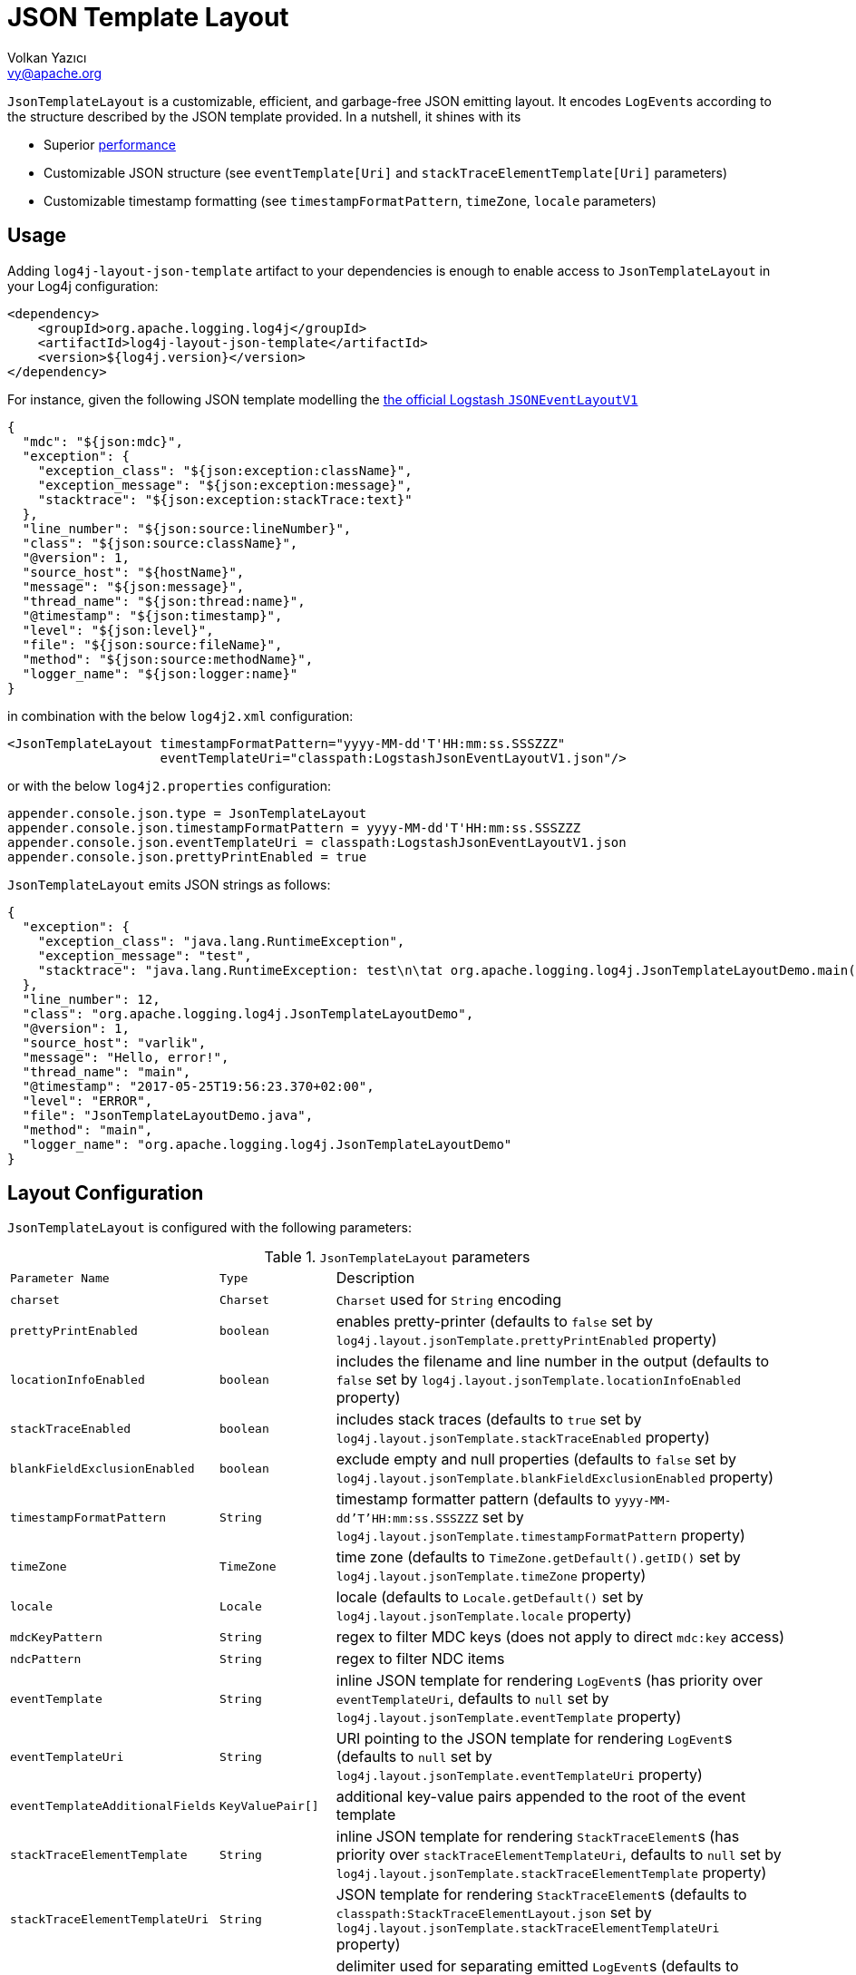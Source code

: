 ////
    Licensed to the Apache Software Foundation (ASF) under one or more
    contributor license agreements.  See the NOTICE file distributed with
    this work for additional information regarding copyright ownership.
    The ASF licenses this file to You under the Apache License, Version 2.0
    (the "License"); you may not use this file except in compliance with
    the License.  You may obtain a copy of the License at

         http://www.apache.org/licenses/LICENSE-2.0

    Unless required by applicable law or agreed to in writing, software
    distributed under the License is distributed on an "AS IS" BASIS,
    WITHOUT WARRANTIES OR CONDITIONS OF ANY KIND, either express or implied.
    See the License for the specific language governing permissions and
    limitations under the License.
////
= JSON Template Layout
Volkan Yazıcı <vy@apache.org>

`JsonTemplateLayout` is a customizable, efficient, and garbage-free JSON
emitting layout. It encodes ``LogEvent``s according to the structure described
by the JSON template provided. In a nutshell, it shines with its

* Superior link:#performance[performance]

* Customizable JSON structure (see `eventTemplate[Uri]` and
  `stackTraceElementTemplate[Uri]` parameters)

* Customizable timestamp formatting (see `timestampFormatPattern`, `timeZone`,
  `locale` parameters)

[#usage]
== Usage

Adding `log4j-layout-json-template` artifact to your dependencies is enough to
enable access to `JsonTemplateLayout` in your Log4j configuration:

[source,xml]
----
<dependency>
    <groupId>org.apache.logging.log4j</groupId>
    <artifactId>log4j-layout-json-template</artifactId>
    <version>${log4j.version}</version>
</dependency>
----

For instance, given the following JSON template modelling the
https://github.com/logstash/log4j-jsonevent-layout[the official Logstash
`JSONEventLayoutV1`]

[source,json]
----
{
  "mdc": "${json:mdc}",
  "exception": {
    "exception_class": "${json:exception:className}",
    "exception_message": "${json:exception:message}",
    "stacktrace": "${json:exception:stackTrace:text}"
  },
  "line_number": "${json:source:lineNumber}",
  "class": "${json:source:className}",
  "@version": 1,
  "source_host": "${hostName}",
  "message": "${json:message}",
  "thread_name": "${json:thread:name}",
  "@timestamp": "${json:timestamp}",
  "level": "${json:level}",
  "file": "${json:source:fileName}",
  "method": "${json:source:methodName}",
  "logger_name": "${json:logger:name}"
}
----

in combination with the below `log4j2.xml` configuration:

[source,xml]
----
<JsonTemplateLayout timestampFormatPattern="yyyy-MM-dd'T'HH:mm:ss.SSSZZZ"
                    eventTemplateUri="classpath:LogstashJsonEventLayoutV1.json"/>
----

or with the below `log4j2.properties` configuration:

[source,ini]
----
appender.console.json.type = JsonTemplateLayout
appender.console.json.timestampFormatPattern = yyyy-MM-dd'T'HH:mm:ss.SSSZZZ
appender.console.json.eventTemplateUri = classpath:LogstashJsonEventLayoutV1.json
appender.console.json.prettyPrintEnabled = true
----

`JsonTemplateLayout` emits JSON strings as follows:

[source,json]
----
{
  "exception": {
    "exception_class": "java.lang.RuntimeException",
    "exception_message": "test",
    "stacktrace": "java.lang.RuntimeException: test\n\tat org.apache.logging.log4j.JsonTemplateLayoutDemo.main(JsonTemplateLayoutDemo.java:11)\n"
  },
  "line_number": 12,
  "class": "org.apache.logging.log4j.JsonTemplateLayoutDemo",
  "@version": 1,
  "source_host": "varlik",
  "message": "Hello, error!",
  "thread_name": "main",
  "@timestamp": "2017-05-25T19:56:23.370+02:00",
  "level": "ERROR",
  "file": "JsonTemplateLayoutDemo.java",
  "method": "main",
  "logger_name": "org.apache.logging.log4j.JsonTemplateLayoutDemo"
}
----

[#layout-config]
== Layout Configuration

`JsonTemplateLayout` is configured with the following parameters:

.`JsonTemplateLayout` parameters
[cols="1m,1m,4"]
|===
| Parameter Name
| Type
| Description

| charset
| Charset
| `Charset` used for `String` encoding

| prettyPrintEnabled
| boolean
| enables pretty-printer (defaults to `false` set by
  `log4j.layout.jsonTemplate.prettyPrintEnabled` property)

| locationInfoEnabled
| boolean
| includes the filename and line number in the output (defaults to `false` set
  by `log4j.layout.jsonTemplate.locationInfoEnabled` property)

| stackTraceEnabled
| boolean
| includes stack traces (defaults to `true` set by
  `log4j.layout.jsonTemplate.stackTraceEnabled` property)

| blankFieldExclusionEnabled
| boolean
| exclude empty and null properties (defaults to `false` set by
  `log4j.layout.jsonTemplate.blankFieldExclusionEnabled` property)

| timestampFormatPattern
| String
| timestamp formatter pattern (defaults to `yyyy-MM-dd'T'HH:mm:ss.SSSZZZ` set by
  `log4j.layout.jsonTemplate.timestampFormatPattern` property)

| timeZone
| TimeZone | time zone (defaults to `TimeZone.getDefault().getID()` set by
  `log4j.layout.jsonTemplate.timeZone` property)

| locale
| Locale
| locale (defaults to `Locale.getDefault()` set by
  `log4j.layout.jsonTemplate.locale` property)

| mdcKeyPattern
| String
| regex to filter MDC keys (does not apply to direct `mdc:key` access)

| ndcPattern
| String
| regex to filter NDC items

| eventTemplate
| String
| inline JSON template for rendering ``LogEvent``s (has priority over
  `eventTemplateUri`, defaults to `null` set by
  `log4j.layout.jsonTemplate.eventTemplate` property)

| eventTemplateUri
| String
| URI pointing to the JSON template for rendering ``LogEvent``s (defaults to
  `null` set by `log4j.layout.jsonTemplate.eventTemplateUri` property)

| eventTemplateAdditionalFields
| KeyValuePair[]
| additional key-value pairs appended to the root of the event template

| stackTraceElementTemplate
| String
| inline JSON template for rendering ``StackTraceElement``s (has priority over
  `stackTraceElementTemplateUri`, defaults to `null` set by
  `log4j.layout.jsonTemplate.stackTraceElementTemplate` property)

| stackTraceElementTemplateUri
| String
| JSON template for rendering ``StackTraceElement``s (defaults to
  `classpath:StackTraceElementLayout.json` set by
  `log4j.layout.jsonTemplate.stackTraceElementTemplateUri` property)

| eventDelimiter
| String
| delimiter used for separating emitted ``LogEvent``s (defaults to
  `System.lineSeparator()` set by `log4j.layout.jsonTemplate.eventDelimiter`
  property)

| maxByteCount
| int
| caps the internal `byte[]` buffers used for serialization (defaults to 16 KiB
  set by `log4j.layout.jsonTemplate.maxByteCount` property)

| maxStringLength
| int
| truncate string values longer than the specified limit (defaults to 0 set by
  `log4j.layout.jsonTemplate.maxStringLength` property)

| objectMapperFactoryMethod
| String
| custom Jackson `ObjectMapper` factory method (defaults to
  `com.fasterxml.jackson.databind.ObjectMapper.new` set by
  `log4j.layout.jsonTemplate.objectMapperFactoryMethod` property)

| mapMessageFormatterIgnored
| boolean
| temporary work around for
  https://issues.apache.org/jira/browse/LOG4J2-2703[LOG4J2-2703] and enables
  serialization of `MapMessage`s using Jackson rather than
  `MapMessage#getFormattedMessage()` (defaults to `true` set by
  `log4j.layout.jsonTemplate.mapMessageFormatterIgnored` property)
|===

[#additional-event-template-fields]
=== Additonal event template fields

One can configure additional event template fields via
`eventTemplateAdditionalFields` as follows:

[source,xml]
----
<JsonTemplateLayout ...>
    <EventTemplateAdditionalFields>
        <KeyValuePair key="serviceName" value="auth-service"/>
        <KeyValuePair key="containerId" value="6ede3f0ca7d9"/>
    </EventTemplateAdditionalFields>
</JsonTemplateLayout>
----

[#template-config]
== Template Configuration

Templates are configured by means of the following `JsonTemplateLayout`
parameters:

- `eventTemplate[Uri]` (for serializing ``LogEvent``s)
- `stackTraceElementTemplate[Uri]` (for serializing ``StackStraceElement``s)
- `eventTemplateAdditionalFields` (for extending the used `LogEvent` template)

[#event-templates]
=== Event Templates

`eventTemplate[Uri]` describes the JSON structure `JsonTemplateLayout` uses to
serialize ``LogEvent``s. The default configuration (accessible by
`log4j.layout.jsonTemplate.eventTemplate[Uri]` property) is set to
`classpath:JsonLayout.json` provided by the `log4j-layout-json-template`
artifact:

[source,json]
----
{
  "instant": {
    "epochSecond": "${json:timestamp:epoch:divisor=1e9,integral}",
    "nanoOfSecond": 0
  },
  "thread": "${json:thread:name}",
  "level": "${json:level}",
  "loggerName": "${json:logger:name}",
  "message": "${json:message}",
  "thrown": {
    "message": "${json:exception:message}",
    "name": "${json:exception:className}",
    "extendedStackTrace": "${json:exception:stackTrace}"
  },
  "contextStack": "${json:ndc}",
  "endOfBatch": "${json:endOfBatch}",
  "loggerFqcn": "${json:logger:fqcn}",
  "contextMap": "${json:mdc}",
  "threadId": "${json:thread:id}",
  "threadPriority": "${json:thread:priority}",
  "source": {
    "class": "${json:source:className}",
    "method": "${json:source:methodName}",
    "file": "${json:source:fileName}",
    "line": "${json:source:lineNumber}"
  }
}
----

`log4j-layout-json-template` artifact contains the following predefined event
templates:

- https://github.com/apache/logging-log4j2/tree/master/log4j-layout-json-template/src/main/resources/EcsLayout.json[`EcsLayout.json`]
  described by https://www.elastic.co/guide/en/ecs/current/ecs-reference.html[the Elastic Common Schema (ECS) specification]

- https://github.com/apache/logging-log4j2/tree/master/log4j-layout-json-template/src/main/resources/LogstashJsonEventLayoutV1.json[`LogstashJsonEventLayoutV1.json`]
  described in https://github.com/logstash/log4j-jsonevent-layout[log4j-jsonevent-layout]

- https://github.com/apache/logging-log4j2/tree/master/log4j-layout-json-template/src/main/resources/GelfLayout.json[`GelfLayout.json`]
  described by https://docs.graylog.org/en/3.1/pages/gelf.html#gelf-payload-specification[the
  Graylog Extended Log Format (GELF) payload specification] with additional
  `_thread` and `_logger` fields. (Here it is advised to override the obligatory
  `host` field with a user provided constant via `eventTemplateAdditionalFields`
  to avoid `hostName` property lookup at runtime, which incurs an extra cost.)

Below is the list of supported event template variables:

.`LogEvent` template variables
[cols="1m,4"]
|===
| Variable Name
| Description

| endOfBatch
| `logEvent.isEndOfBatch()`

| exception:className
| `logEvent.getThrown().getClass().getCanonicalName()`

| exception:message
| `logEvent.getThrown().getMessage()`

| exception:stackTrace
| `logEvent.getThrown().getStackTrace()` (inactive when `stackTraceEnabled=false`)

| exception:stackTrace:text
| `logEvent.getThrown().printStackTrace()` (inactive when `stackTraceEnabled=false`)

| exceptionRootCause:className
| the innermost `exception:className` in causal chain

| exceptionRootCause:message
| the innermost `exception:message` in causal chain

| exceptionRootCause:stackTrace[:text]
| the innermost `exception:stackTrace[:text]` in causal chain

| level
| `logEvent.getLevel()`

| level:severity
| https://en.wikipedia.org/wiki/Syslog#Severity_levels[Syslog severity] keyword
  of `logEvent.getLevel()`

| level:severity:code
| https://en.wikipedia.org/wiki/Syslog#Severity_levels[Syslog severity] code of
  `logEvent.getLevel()`

| logger:fqcn
| `logEvent.getLoggerFqcn()`

| logger:name
| `logEvent.getLoggerName()`

| main:<key>
| performs link:lookups.html#AppMainArgsLookup[Main Argument Lookup] for the
  given `key`

| map:<key>
| performs link:lookups.html#MapLookup[Map Lookup] for the given `key`

| marker:name
| `logEvent.getMarker.getName()`

| mdc
| Mapped Diagnostic Context `Map<String, String>` returned by
  `logEvent.getContextData()`

| mdc:<key>
| Mapped Diagnostic Context `String` associated with `key` (`mdcKeyPattern` is
  discarded)

| message
| `logEvent.getFormattedMessage()`

| message:json
| if `logEvent.getMessage()` is of type `MultiformatMessage` and supports JSON,
  its read value; if is of type `ObjectMessage`, its serialized output via
  Jackson `ObjectMapper`; otherwise, `{"message": <formattedMessage>}` object

| ndc
| Nested Diagnostic Context `String[]` returned by `logEvent.getContextStack()`

| source:className
| `logEvent.getSource().getClassName()`

| source:fileName
| `logEvent.getSource().getFileName()` (inactive when `locationInfoEnabled=false`)

| source:lineNumber
| `logEvent.getSource().getLineNumber()` (inactive when `locationInfoEnabled=false`)

| source:methodName
| `logEvent.getSource().getMethodName()`

| thread:id
| `logEvent.getThreadId()`

| thread:name
| `logEvent.getThreadName()`

| thread:priority
| `logEvent.getThreadPriority()`

| timestamp
| `logEvent.getTimeMillis()` formatted using `timestampFormatPattern`,
  `timeZone`, and `locale`

| timestamp:epoch
| epoch nanoseconds derived from `logEvent.getInstant()`

| timestamp:epoch:divisor=<divisor>
| epoch nanoseconds derived from `logEvent.getInstant()` divided by provided
  `divisor` (of type `double`)

| timestamp:epoch:divisor=<divisor>,integral
| epoch nanoseconds derived from `logEvent.getInstant()` divided by provided
  `divisor` (of type `double`) and casted to `long`
|===

[#stack-trace-element-templates]
=== Stack Trace Element Templates

`stackTraceElement[Uri]` describes the JSON structure `JsonTemplateLayout` uses
to format ``StackTraceElement``s. The default configuration (accessible by
`log4j.layout.jsonTemplate.stackTraceElementTemplate[Uri]` property) is set to
`classpath:StackTraceElementLayout.json` provided by the
`log4j-layout-json-template` artifact:

[source,json]
----
{
  "class": "${json:stackTraceElement:className}",
  "method": "${json:stackTraceElement:methodName}",
  "file": "${json:stackTraceElement:fileName}",
  "line": "${json:stackTraceElement:lineNumber}"
}
----

Below is the list of supported stack trace element template variables:

.`StackTraceElement` template variables
[cols="1m,4m"]
|===
| Variable Name
| Description

| stackTraceElement:className
| stackTraceElement.getClassName()

| stackTraceElement:methodName
| stackTraceElement.getMethodName()

| stackTraceElement:fileName
| stackTraceElement.getFileName()

| stackTraceElement:lineNumber
| stackTraceElement.getLineNumber()
|===

[#template-variables]
=== Template Variables

JSON field lookups are performed using the `${json:<variable-name>}` scheme
where `<variable-name>` is defined as `<resolver-name>[:<resolver-key>]`.
Characters following colon (`:`) are treated as the `resolver-key`.

link:lookups.html[Lookups] (e.g., `${java:version}`, `${env:USER}`,
`${date:MM-dd-yyyy}`) are supported in templates too. Though note that while
`${json:...}` template variables are expected to occupy an entire field, that
is, `"level": "${json:level}"`, a lookup can be mixed within a regular string as
in `"greeting": "Hello, ${env:USER}!"`.

[#features]
== Features

Below is a feature comparison matrix between `JsonTemplateLayout` and
alternatives.

.Feature comparison matrix
[cols="3,1,1,1,1"]
|===
| Feature
| `JsonTemplateLayout`
| link:layouts.html#JSONLayout[`JsonLayout`]
| link:layouts.html#GELFLayout[`GelfLayout`]
| https://github.com/elastic/java-ecs-logging/tree/master/log4j2-ecs-layout[`EcsLayout`]

| Java version
| 8
| 8
| 8
| 6

| Dependencies
| Jackson
| Jackson
| None
| None

| Full schema customization?
| ✓
| ✕
| ✕
| ✕

| Timestamp customization?
| ✓
| ✕
| ✕
| ✕

| (Almost) garbage-free?
| ✓
| ✕
| ✓
| ✓

| Custom typed `Message` serialization?
| ✓
| ✕
| ✕
| ✓footnote:[Only for ``ObjectMessage``s and if Jackson is in the classpath.]

| Custom typed `MDC` value serialization?
| ✓
| ✕
| ✕
| ✕

| Rendering stack traces as array?
| ✓
| ✓
| ✕
| ✓

| Enabling/Disabling JSON pretty print?
| ✓
| ✓
| ✕
| ✕

| Additional fields?
| ✓
| ✓
| ✓
| ✓
|===

[#performance]
== Performance

The `log4j-perf` module contains `JsonTemplateLayoutBenchmark` assessing
performance of various JSON layouts including `JsonTemplateLayout`,
link:layouts.html#JSONLayout[`JsonLayout`],
link:layouts.html#GELFLayout[`GelfLayout`], and
https://github.com/elastic/java-ecs-logging/tree/master/log4j2-ecs-layout[`EcsLayout`]
(shipped by Elastic). There
https://openjdk.java.net/projects/code-tools/jmh/[JMH] is used to assess the
rendering performance of these layouts. In the tests, different `LogEvent`
profiles are employed:

full:: `LogEvent` contains MDC, NDC, and an exception
lite:: `LogEvent` has no MDC, NDC, or exception attachment

To give an idea, we ran the benchmark with the following settings:

* **CPU:** Intel i7 2.70GHz (x86-64, confined `java` process to a single core
  using http://www.man7.org/linux/man-pages/man1/taskset.1.html[`taskset -c 0`])
* **JVM:** OpenJDK 64-Bit, AdoptOpenJDK, build 25.232-b09
** `-XX:+TieredCompilation`
** `-Dlog4j2.garbagefreeThreadContextMap=true`
** `-Dlog4j2.enableDirectEncoders=true`
** `-Dlog4j2.enable.threadlocals=true`
** `-Dlog4j2.is.webapp=false`
* **OS:** Xubuntu 18.04.3 (4.15.0-70-generic, x86-64)
* `JsonTemplateLayout4{Ecs,Json,Gelf}Layout` used default settings with the
  following exceptions:
** `stackTraceEnabled`: `true`
** `maxByteCount`: (4096) 4KiB
* `JsonLayout` used in two different flavors:
** `DefaultJsonLayout`: default settings
** `CustomJsonLayout`: default settings with an additional `"@version": 1`
   field (this forces instantiation of a wrapper class to obtain the necessary
   Jackson view)
* `EcsLayout` used with the following configurations:
** `serviceName`: `benchmark`
** `additionalFields`: `new KeyValuePair[0]`
* `GelfLayout` used with the following configurations:
** `compressionType`: `off`

The figures for serializing 1,000 ``LogEvent``s at each operation are as
follows. (Note that the reported values are 99^th^ percentiles.)

.Benchmark results
[cols="3,>1,1,>1"]
|===
|Benchmark
2+^|ops/sec
^|B/op

|liteJsonTemplateLayout4GelfLayout
|1,517,062
|▉▉▉▉▉▉▉▉▉▉▉▉▉▉▉▉▉▉▉▉{nbsp}(100%)
|0.0

| liteJsonTemplateLayout4EcsLayout
| 1,196,255
| ▉▉▉▉▉▉▉▉▉▉▉▉▉▉▉{nbsp}(79%)
| 0.0

| liteGelfLayout
| 1,184,922
| ▉▉▉▉▉▉▉▉▉▉▉▉▉▉▉ (78%)
| 0.0

| liteJsonTemplateLayout4JsonLayout
| 870,012
| ▉▉▉▉▉▉▉▉▉▉▉{nbsp}(57%)
| 0.0

| liteEcsLayout
| 836,648
| ▉▉▉▉▉▉▉▉▉▉▉{nbsp}(55%)
| 0.0

| liteDefaultJsonLayout
| 506,985
| ▉▉▉▉▉▉▉{nbsp}(33%)
| 5,331,680.0

| liteCustomJsonLayout
| 446,243
| ▉▉▉▉▉▉{nbsp}(29%)
| 5,740,400.0

| fullJsonTemplateLayout4JsonLayout
| 118,294
| ▉▉{nbsp}(8%)
| 104,000.1

| fullJsonTemplateLayout4GelfLayout
| 73,102
| ▉{nbsp}(5%)
| 35,663,200.3

| fullJsonTemplateLayout4EcsLayout
| 60,569
| ▉{nbsp}(4%)
| 35,631,200.4

| fullEcsLayout
| 27,887
| ▉{nbsp}(2%)
| 46,479,200.5

| fullGelfLayout
| 21,458
| ▉{nbsp}(1%)
| 58,911,200.7

| fullDefaultJsonLayout
| 13,513
| ▉{nbsp}(1%)
| 234,102,401.5

| fullCustomJsonLayout
| 13,511
| ▉{nbsp}(1%)
| 234,238,401.5
|===

[#faq]
== F.A.Q.

[#faq-maxStringLength-vs-maxByteCount]
=== `maxStringLength` versus `maxByteCount`

Note that string value truncation via `maxStringLength` can take place both in
object keys and values, and this operation does not leave any trace behind.
`maxStringLength` is intended as a soft protection against excessive input and
one should always rely on `maxByteCount` for a hard limit. For instance,
consider a JSON template with 1,000 fields where each does not exceed
`maxStringLength`, but the emitted final JSON string will certainly violate the
`maxStringLength` constraint.

[#faq-tla]
=== How can one enable thread-local allocations?

For performance reasons, it is highly recommended to turn TLAs on. For this
purpose, you need to make sure `log4j2.enable.threadlocals=true` and
`log4j2.is.webapp=false`.

[#faq-garbage-free]
=== Is `JsonTemplateLayout` garbage-free?

When <<#faq-tla,thread-local allocation is enabled>>, `JsonTemplateLayout` is
garbage-free with the following exceptions:

* Since `Throwable#getStackTrace()` clones the original `StackTraceElement[]`,
  access to (and hence rendering of) stack traces are not garbage-free.

* Given `-Dlog4j2.garbagefreeThreadContextMap=true`, serialization of context
  data (that is, MDC) field values is garbage-free if the value is either
  `null`, or of type `String`, `Short`, `Integer`, `Long`, or `byte[]`.

* Serialization of ``ObjectMessage``s via `${json:message:json}` is not
  garbage-free.

* link:lookups.html[Lookups] (that is, `${...}` variables, excluding
  `${json:...}` ones) are not garbage-free.
